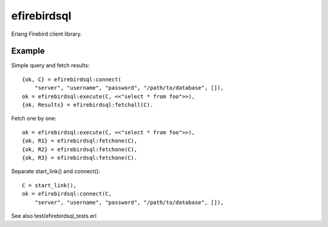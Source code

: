 =============
efirebirdsql
=============

Erlang Firebird client library.

Example
-----------

Simple query and fetch results::

    {ok, C} = efirebirdsql:connect(
        "server", "username", "password", "/path/to/database", []),
    ok = efirebirdsql:execute(C, <<"select * from foo">>),
    {ok, Results} = efirebirdsql:fetchall(C).

Fetch one by one::

    ok = efirebirdsql:execute(C, <<"select * from foo">>),
    {ok, R1} = efirebirdsql:fetchone(C),
    {ok, R2} = efirebirdsql:fetchone(C),
    {ok, R3} = efirebirdsql:fetchone(C).

Separate start_link() and connect()::

    C = start_link(),
    ok = efirebirdsql:connect(C,
        "server", "username", "password", "/path/to/database", []),

See also test/efirebirdsql_tests.erl
